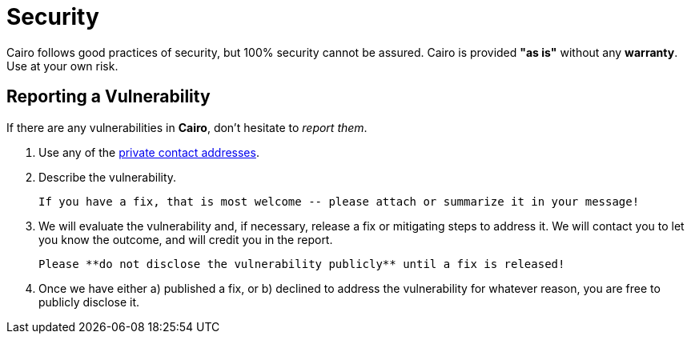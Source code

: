 # Security

Cairo follows good practices of security, but 100% security cannot be assured.
Cairo is provided **"as is"** without any **warranty**. Use at your own risk.

## Reporting a Vulnerability

If there are any vulnerabilities in **Cairo**, don't hesitate to _report them_.

1. Use any of the link:https://github.com/starkware-libs/cairo#support[private contact addresses].
2. Describe the vulnerability.

   If you have a fix, that is most welcome -- please attach or summarize it in your message!

3. We will evaluate the vulnerability and, if necessary, release a fix or mitigating steps to address it. We will contact you to let you know the outcome, and will credit you in the report.

   Please **do not disclose the vulnerability publicly** until a fix is released!

4. Once we have either a) published a fix, or b) declined to address the vulnerability for whatever reason, you are free to publicly disclose it.

